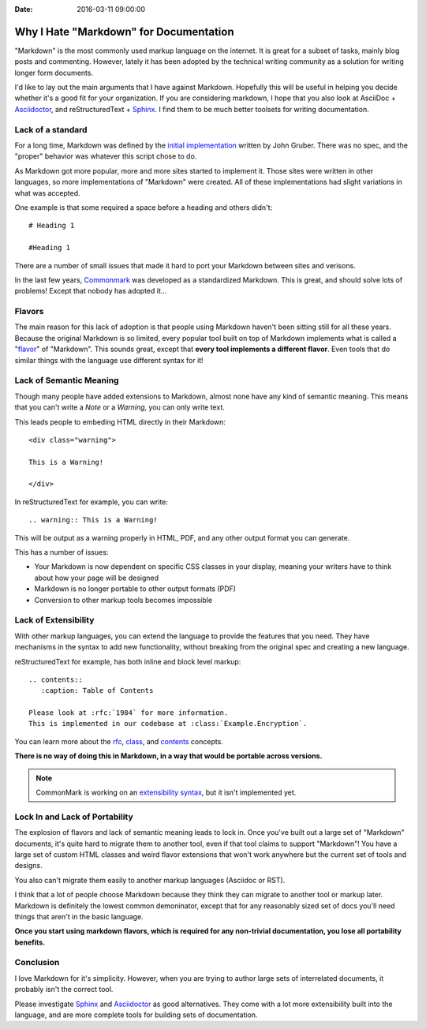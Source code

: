 :Date: 2016-03-11 09:00:00

Why I Hate "Markdown" for Documentation
=======================================

"Markdown" is the most commonly used markup language on the internet.
It is great for a subset of tasks,
mainly blog posts and commenting.
However,
lately it has been adopted by the technical writing community as a solution for writing longer form documents.

I'd like to lay out the main arguments that I have against Markdown.
Hopefully this will be useful in helping you decide whether it's a good fit for your organization.
If you are considering markdown,
I hope that you also look at AsciiDoc + `Asciidoctor`_, and reStructuredText + `Sphinx`_.
I find them to be much better toolsets for writing documentation.

.. _Asciidoctor: http://asciidoctor.org/
.. _Sphinx: http://www.sphinx-doc.org/en/stable/

Lack of a standard
------------------

For a long time,
Markdown was defined by the `initial implementation`_ written by John Gruber. 
There was no spec,
and the "proper" behavior was whatever this script chose to do.

As Markdown got more popular,
more and more sites started to implement it.
Those sites were written in other languages,
so more implementations of "Markdown" were created.
All of these implementations had slight variations in what was accepted.

One example is that some required a space before a heading and others didn't::

	# Heading 1

	#Heading 1

There are a number of small issues that made it hard to port your Markdown between sites and verisons.

In the last few years, `Commonmark`_ was developed as a standardized Markdown.
This is great,
and should solve lots of problems!
Except that nobody has adopted it...

.. _Commonmark: http://commonmark.org/

Flavors
-------

The main reason for this lack of adoption is that people using Markdown haven't been sitting still for all these years.
Because the original Markdown is so limited,
every popular tool built on top of Markdown implements what is called a "`flavor`_" of "Markdown".
This sounds great,
except that **every tool implements a different flavor**.
Even tools that do similar things with the language use different syntax for it!

.. _flavor: https://github.com/jgm/CommonMark/wiki/Markdown-Flavors

Lack of Semantic Meaning
------------------------

Though many people have added extensions to Markdown,
almost none have any kind of semantic meaning.
This means that you can't write a *Note* or a *Warning*,
you can only write text.

This leads people to embeding HTML directly in their Markdown::

	<div class="warning">

	This is a Warning!

	</div>

In reStructuredText for example,
you can write::

	.. warning:: This is a Warning!

This will be output as a warning properly in HTML, PDF, and any other output format you can generate.

This has a number of issues:

* Your Markdown is now dependent on specific CSS classes in your display, meaning your writers have to think about how your page will be designed
* Markdown is no longer portable to other output formats (PDF)
* Conversion to other markup tools becomes impossible

Lack of Extensibility
---------------------

With other markup languages,
you can extend the language to provide the features that you need.
They have mechanisms in the syntax to add new functionality,
without breaking from the original spec and creating a new language.

reStructuredText for example,
has both inline and block level markup::

	.. contents::
	   :caption: Table of Contents

	Please look at :rfc:`1984` for more information.
	This is implemented in our codebase at :class:`Example.Encryption`.

You can learn more about the `rfc <http://www.sphinx-doc.org/en/stable/markup/inline.html#role-rfc>`_, `class <http://www.sphinx-doc.org/en/stable/domains.html?highlight=domains#cross-referencing-python-objects>`_, and `contents <http://docutils.sourceforge.net/docs/ref/rst/directives.html#table-of-contents>`_ concepts.

**There is no way of doing this in Markdown,
in a way that would be portable across versions.**

.. note:: CommonMark is working on an `extensibility syntax`_, but it isn't implemented yet.

.. _extensibility syntax: http://talk.commonmark.org/t/generic-directives-plugins-syntax/444

Lock In and Lack of Portability
-------------------------------

The explosion of flavors and lack of semantic meaning leads to lock in.
Once you've built out a large set of "Markdown" documents,
it's quite hard to migrate them to another tool,
even if that tool claims to support "Markdown"!
You have a large set of custom HTML classes and weird flavor extensions that won't work anywhere but the current set of tools and designs.

You also can't migrate them easily to another markup languages (Asciidoc or RST).

I think that a lot of people choose Markdown because they think they can migrate to another tool or markup later.
Markdown is definitely the lowest common demoninator,
except that for any reasonably sized set of docs you'll need things that aren't in the basic language.

**Once you start using markdown flavors,
which is required for any non-trivial documentation,
you lose all portability benefits.**

Conclusion
----------

I love Markdown for it's simplicity.
However,
when you are trying to author large sets of interrelated documents,
it probably isn't the correct tool.

Please investigate `Sphinx`_ and `Asciidoctor`_ as good alternatives.
They come with a lot more extensibility built into the language,
and are more complete tools for building sets of documentation.

.. _initial implementation: https://daringfireball.net/projects/markdown/